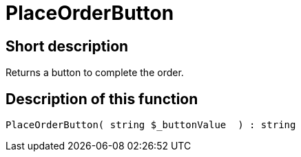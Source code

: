 = PlaceOrderButton
:lang: en
// include::{includedir}/_header.adoc[]
:keywords: PlaceOrderButton
:position: 540

//  auto generated content Thu, 06 Jul 2017 00:06:31 +0200
== Short description

Returns a button to complete the order.

== Description of this function

[source,plenty]
----

PlaceOrderButton( string $_buttonValue  ) : string

----

